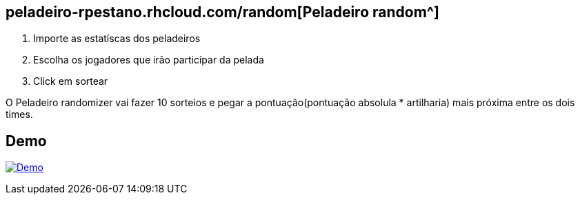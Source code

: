 == peladeiro-rpestano.rhcloud.com/random[Peladeiro random^]


. Importe as estatíscas dos peladeiros
. Escolha os jogadores que irão participar da pelada
. Click em sortear 

O Peladeiro randomizer vai fazer 10 sorteios e pegar a pontuação(pontuação absolula * artilharia) mais próxima entre os dois times.

 
== Demo

image:http://img.youtube.com/vi/Ml4yOsSs76Q/0.jpg[Demo, link=https://www.youtube.com/watch?v=Ml4yOsSs76Q, window="_blank"]
